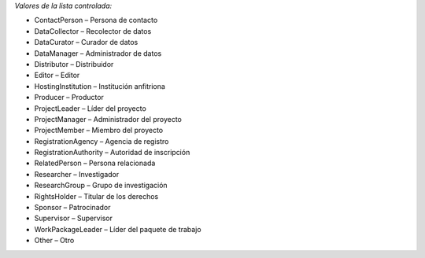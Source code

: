 
*Valores de la lista controlada:*

* ContactPerson – Persona de contacto
* DataCollector – Recolector de datos
* DataCurator – Curador de datos
* DataManager – Administrador de datos
* Distributor – Distribuidor
* Editor – Editor
* HostingInstitution – Institución anfitriona
* Producer – Productor
* ProjectLeader – Líder del proyecto
* ProjectManager – Administrador del proyecto
* ProjectMember – Miembro del proyecto
* RegistrationAgency – Agencia de registro
* RegistrationAuthority – Autoridad de inscripción
* RelatedPerson – Persona relacionada
* Researcher – Investigador
* ResearchGroup – Grupo de investigación
* RightsHolder – Titular de los derechos
* Sponsor – Patrocinador
* Supervisor – Supervisor
* WorkPackageLeader – Líder del paquete de trabajo
* Other – Otro
